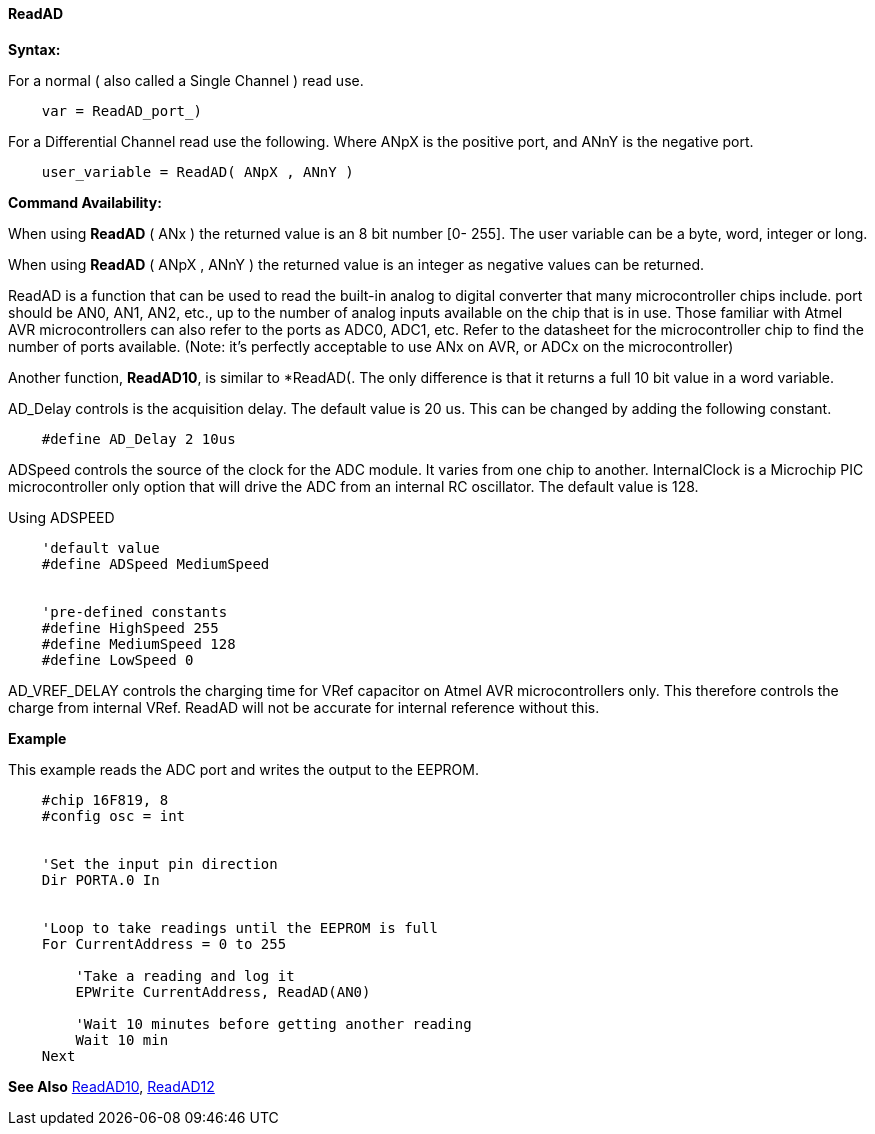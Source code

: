 ==== ReadAD

*Syntax:*
[subs="quotes"]
For a normal ( also called a Single Channel )  read use.
----
    var = ReadAD_port_)
----
For a Differential Channel read use the following. Where ANpX is the positive port, and ANnY is the negative port.
----
    user_variable = ReadAD( ANpX , ANnY )
----


*Command Availability:*

When using *ReadAD* ( ANx ) the returned value is an 8 bit number [0- 255]. The user variable can be a byte, word, integer or long.


When using *ReadAD* ( ANpX , ANnY ) the returned value is an integer as negative values can be returned.

ReadAD is a function that can be used to read the built-in analog to digital converter that many microcontroller chips include. port should be AN0, AN1, AN2, etc., up to the number of analog inputs available on the chip that is in use. Those familiar with Atmel AVR microcontrollers can also refer to the ports as ADC0, ADC1, etc. Refer to the datasheet for the microcontroller chip to find the number of ports available. (Note: it's perfectly acceptable to use ANx on AVR, or ADCx on the microcontroller)

Another function, *ReadAD10*, is similar to *ReadAD(. The only difference is that it returns a full 10 bit value in a word variable.


AD_Delay controls is the acquisition delay.  The default value is 20 us. This can be changed by adding the following constant.
----
    #define AD_Delay 2 10us
----

ADSpeed controls the source of the clock for the ADC module.  It varies from one chip to another.  InternalClock is a Microchip PIC microcontroller only option that will drive the ADC from an internal RC oscillator. The default value is 128.

Using ADSPEED
----
    'default value
    #define ADSpeed MediumSpeed


    'pre-defined constants
    #define HighSpeed 255
    #define MediumSpeed 128
    #define LowSpeed 0
----

AD_VREF_DELAY controls the charging time for VRef capacitor on Atmel AVR microcontrollers only. This therefore controls the charge from internal VRef.  ReadAD will not be accurate for internal reference without this.


*Example*

This example reads the ADC port and writes the output to the EEPROM.
----
    #chip 16F819, 8
    #config osc = int


    'Set the input pin direction
    Dir PORTA.0 In


    'Loop to take readings until the EEPROM is full
    For CurrentAddress = 0 to 255

        'Take a reading and log it
        EPWrite CurrentAddress, ReadAD(AN0)

        'Wait 10 minutes before getting another reading
        Wait 10 min
    Next
----

*See Also* <<_readad10,ReadAD10>>, <<_readad12,ReadAD12>>